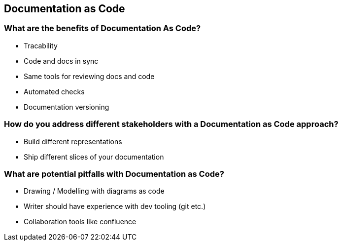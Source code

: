 == Documentation as Code

=== What are the benefits of Documentation As Code?

* Tracability
* Code and docs in sync
* Same tools for reviewing docs and code
* Automated checks
* Documentation versioning

=== How do you address different stakeholders with a Documentation as Code approach?

* Build different representations
* Ship different slices of your documentation

=== What are potential pitfalls with Documentation as Code?

* Drawing / Modelling with diagrams as code
* Writer should have experience with dev tooling (git etc.)
* Collaboration tools like confluence